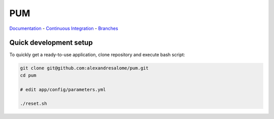 PUM
===

.. image::

    src: http://ci.testing.dev.argosit.net/job/PUM/badge/icon

`Documentation <doc/index.rst>`_ - `Continuous Integration <http://ci.testing.dev.argosit.net>`_ - `Branches <https://github.com/alexandresalome/pum/branches>`_

Quick development setup
-----------------------

To quickly get a ready-to-use application, clone repository and execute bash
script:

.. code-block:: bash

    git clone git@github.com:alexandresalome/pum.git
    cd pum

    # edit app/config/parameters.yml

    ./reset.sh
